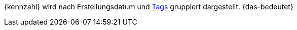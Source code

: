 {kennzahl} wird nach Erstellungsdatum und <<willkommen/allgemeine-funktionen/tags#, Tags>> gruppiert dargestellt. {das-bedeutet}
